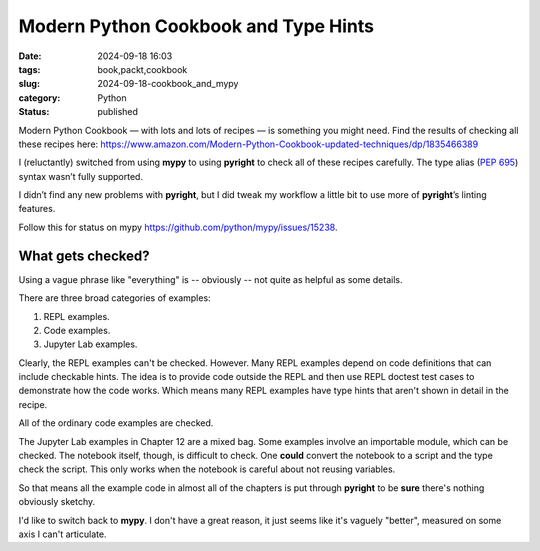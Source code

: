 Modern Python Cookbook and Type Hints
#####################################

:date: 2024-09-18 16:03
:tags: book,packt,cookbook
:slug: 2024-09-18-cookbook_and_mypy
:category: Python
:status: published

Modern Python Cookbook — with lots and lots of recipes — is something you might need. Find the results of checking all these recipes here:
https://www.amazon.com/Modern-Python-Cookbook-updated-techniques/dp/1835466389

I (reluctantly) switched from using **mypy** to using **pyright** to check all of these recipes carefully. The type alias (:PEP:`695`) syntax wasn’t fully supported.

I didn’t find any new problems with **pyright**, but I did tweak my workflow a little bit to use more of **pyright**\ ’s linting features.

Follow this for status on mypy https://github.com/python/mypy/issues/15238.

What gets checked?
==================

Using a vague phrase like "everything" is -- obviously -- not quite as helpful as some details.

There are three broad categories of examples:

1.  REPL examples.

2.  Code examples.

3.  Jupyter Lab examples.

Clearly, the REPL examples can't be checked. However. Many REPL examples depend on code definitions that can include checkable hints. The idea is to provide code outside the REPL and then use REPL doctest test cases to demonstrate how the code works. Which means many REPL examples have type hints that aren't shown in detail in the recipe.

All of the ordinary code examples are checked.

The Jupyter Lab examples in Chapter 12 are a mixed bag. Some examples involve an importable module, which can be checked. The notebook itself, though, is difficult to check. One **could** convert the notebook to a script and the type check the script. This only works when the notebook is careful about not reusing variables.

So that means all the example code in almost all of the chapters is put through **pyright** to be **sure** there's nothing obviously sketchy.

I'd like to switch back to **mypy**. I don't have a great reason, it just seems like it's vaguely "better", measured on some axis I can't articulate.
